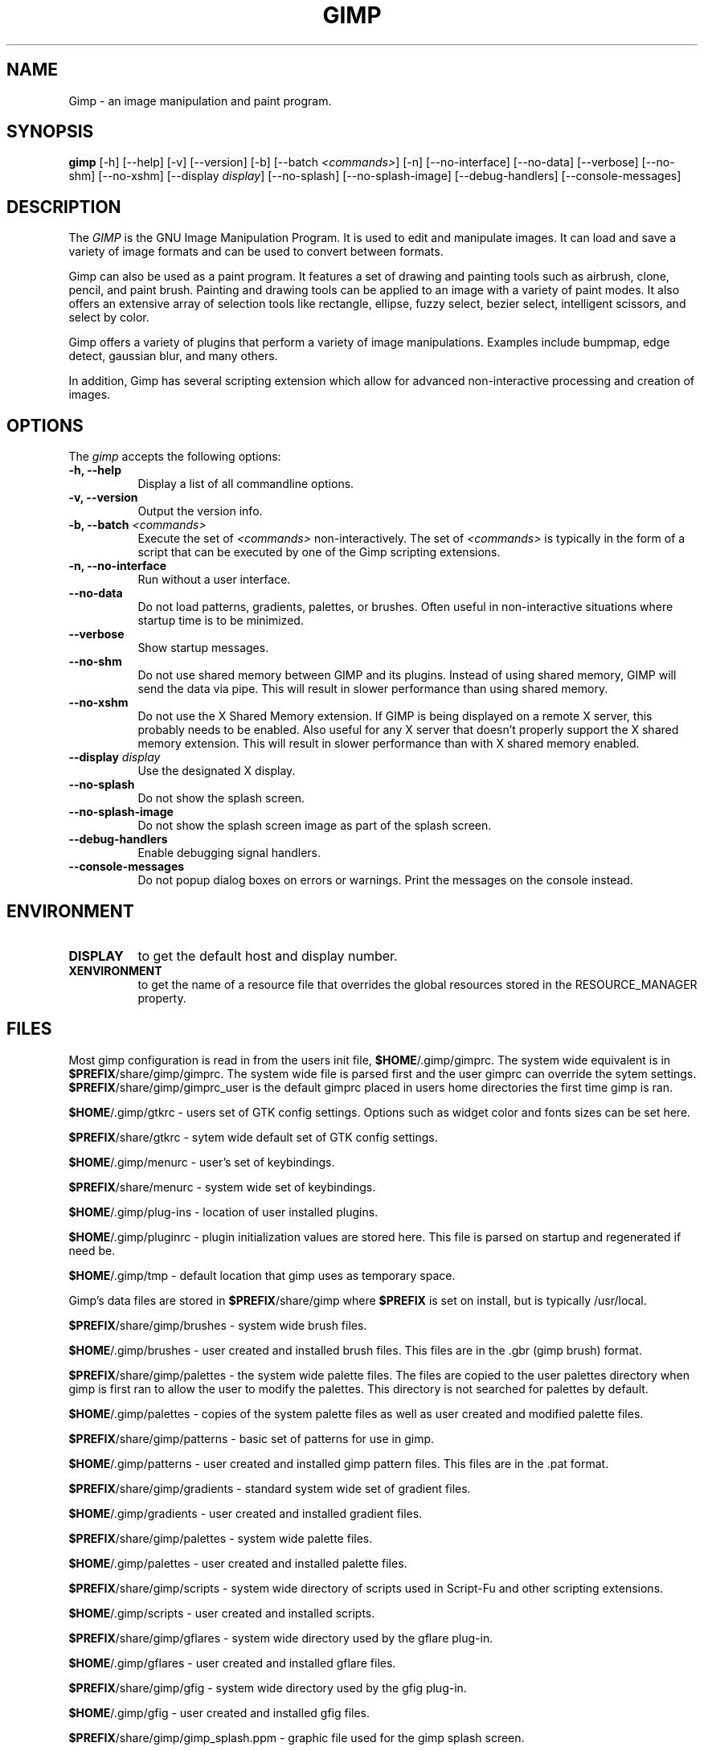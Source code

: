 .TH GIMP 1 "31 May 1998" Version 1.0
.SH NAME
Gimp - an image manipulation and paint program.
.SH SYNOPSIS
.B gimp
[\-h] [\-\-help] [-v] [\-\-version] [\-b] [\-\-batch \fI<commands>\fP] [\-n] [\-\-no\-interface]
[\-\-no\-data] [\-\-verbose] [\-\-no\-shm] [\-\-no\-xshm] [\-\-display \fIdisplay\fP]
[\-\-no\-splash] [\-\-no\-splash\-image] [\-\-debug\-handlers] [\-\-console\-messages]


.SH DESCRIPTION
.PP
The \fIGIMP\fP is the GNU Image Manipulation Program. It is used to edit and
manipulate images. It can load and save a variety of image formats and can
be used to convert between formats. 
.PP
Gimp can also be used as a paint program. It features a set of drawing and 
painting tools such as airbrush, clone, pencil, and paint brush. Painting 
and drawing tools can be applied to an image with a variety of paint modes.
It also offers an extensive array of selection tools like
rectangle, ellipse, fuzzy select, bezier select,
intelligent scissors, and select by color.  
.PP
Gimp offers a variety of plugins that perform a variety of image manipulations.
Examples include bumpmap, edge detect, gaussian blur, and many others. 
.PP
In addition, Gimp has several scripting extension which allow for advanced
non-interactive processing and creation of images. 
.SH OPTIONS
.l 
The \fIgimp\fP accepts the following options:
.TP 8
.B  \-h, \-\-help
Display a list of all commandline options.
.TP 8
.B \-v, \-\-version
Output the version info.
.TP 8
.B \-b, \-\-batch \fI<commands>\fP
Execute the set of \fI<commands>\fP non-interactively. The set
of \fI<commands>\fP is typically in the form of a script that
can be executed by one of the Gimp scripting extensions.
.TP 8
.B \-n, \-\-no-interface
Run without a user interface.
.TP 8
.B \-\-no\-data
Do not load patterns, gradients, palettes, or brushes. Often useful
in non-interactive situations where startup time is to be minimized.
.TP 8
.B \-\-verbose
Show startup messages.
.TP 8 
.B \-\-no\-shm
Do not use shared memory between GIMP and its plugins. 
Instead of using shared memory, GIMP will send the data via pipe. This
will result in slower performance than using shared memory.
.TP 8
.B \-\-no\-xshm
Do not use the X Shared Memory extension. If GIMP is being displayed
on a remote X server, this probably needs to be enabled. Also useful
for any X server that doesn't properly support the X shared memory extension.
This will result in slower performance than with X shared memory enabled.
.TP 8
.B \-\-display \fIdisplay\fP
Use the designated X display.
.TP 8
.B \-\-no\-splash
Do not show the splash screen.
.TP 8
.B \-\-no\-splash\-image
Do not show the splash screen image as part of the splash screen.
.TP 8
.B \-\-debug\-handlers
Enable debugging signal handlers.
.TP 8
.B \-\-console\-messages
Do not popup dialog boxes on errors or warnings. Print the messages on
the console instead.

.SH ENVIRONMENT
.PP
.TP 8
.B DISPLAY
to get the default host and display number.
.TP 8
.B XENVIRONMENT
to get the name of a resource file that overrides the global resources
stored in the RESOURCE_MANAGER property.
.SH FILES

Most gimp configuration is read in from the users init file,
\fB$HOME\fP/.gimp/gimprc. The system wide equivalent is in
\fB$PREFIX\fP/share/gimp/gimprc. The system wide file is parsed first
and the user gimprc can override the sytem
settings. \fB$PREFIX\fP/share/gimp/gimprc_user is the default gimprc
placed in users home directories the first time gimp is ran.

\fB$HOME\fP/.gimp/gtkrc - users set of GTK config settings. Options
such as widget color and fonts sizes can be set here.

\fB$PREFIX\fP/share/gtkrc - sytem wide default set of GTK config settings.

\fB$HOME\fP/.gimp/menurc - user's set of keybindings.

\fB$PREFIX\fP/share/menurc - system wide set of keybindings.

\fB$HOME\fP/.gimp/plug-ins - location of user installed plugins.

\fB$HOME\fP/.gimp/pluginrc - plugin initialization values are stored
here. This file is parsed on startup and regenerated if need be.

\fB$HOME\fP/.gimp/tmp - default location that gimp uses as temporary space.

Gimp's data files are stored in \fB$PREFIX\fP/share/gimp where
\fB$PREFIX\fP is set on install, but is typically /usr/local.

\fB$PREFIX\fP/share/gimp/brushes - system wide brush files.

\fB$HOME\fP/.gimp/brushes - user created and installed brush
files. This files are in the .gbr (gimp brush) format.

\fB$PREFIX\fP/share/gimp/palettes - the system wide palette files. The 
files are copied to the user palettes directory when gimp is first ran
to allow the user to modify the palettes. This directory is not searched 
for palettes by default.

\fB$HOME\fP/.gimp/palettes - copies of the system palette files as well as
user created and modified palette files.

\fB$PREFIX\fP/share/gimp/patterns - basic set of patterns for use in
gimp.

\fB$HOME\fP/.gimp/patterns - user created and installed gimp pattern
files. This files are in the .pat format.

\fB$PREFIX\fP/share/gimp/gradients - standard system wide set of
gradient files.

\fB$HOME\fP/.gimp/gradients - user created and installed gradient
files.

\fB$PREFIX\fP/share/gimp/palettes - system wide palette files.

\fB$HOME\fP/.gimp/palettes - user created and installed palette files.

\fB$PREFIX\fP/share/gimp/scripts - system wide directory of scripts
used in Script-Fu and other scripting extensions.

\fB$HOME\fP/.gimp/scripts - user created and installed scripts.

\fB$PREFIX\fP/share/gimp/gflares - system wide directory used by the gflare 
plug-in.

\fB$HOME\fP/.gimp/gflares - user created and installed gflare files.

\fB$PREFIX\fP/share/gimp/gfig - system wide directory used by the gfig 
plug-in.

\fB$HOME\fP/.gimp/gfig - user created and installed gfig files.

\fB$PREFIX\fP/share/gimp/gimp_splash.ppm - graphic file used for the
gimp splash screen.

\fB$PREFIX\fP/share/gimp/gimp_logo.ppm - graphic file used in the gimp 
about dialog.

\fB$PREFIX\fP/share/gimp/gimp_tips.txt - list of tips displayed in the 
"Tip of the Day" dialog box.




.SH SEE ALSO
.BR X (1)
.SH COPYRIGHT
Copyright \(co  1995 Spencer Kimball and Peter Mattis

Permission to use, copy, modify, and distribute this software and its
documentation for any purpose and without fee is hereby granted,
provided that the above copyright notice appear in all copies and that
both that copyright notice and this permission notice appear in
supporting documentation. 

.SH SUGGESTIONS AND BUG REPORTS
Any bugs found should be reported to the Gimp Developer mailing list
at gimp-developer@scam.xcf.berkeley.edu or you may want to make use
of the online bug-tracking system available on the web at
http://www.wilberworks.com/bugs.html.

Before reporting bugs, please check to see if the bug is mentioned 
in the FAQ's or the mailing list archive. See the section on Other 
Info for locations of these.

When reporting Gimp bugs, it is important to include a
reliable way to reproduce the bug, version number of Gimp (and
probably GTK), OS name and version, and any relevant hardware
specs. It is also very important to include as much info as possible 
about the Xserver the problem was found on including at least server 
name, the visual, and the bit depth.

If a bug is causing a crash, it is very useful if a stack trace 
can be provided. And of course, patches to rectify the bug are even
better.

.SH OTHER INFO

The canonical place to find GIMP info is at http://www.gimp.org.
Here you can find links to just about every other gimp site, tutorials, data 
sets, mailing list archives, and more.

There is also a Gimp User Manual available at 
http://www.dtek.chalmers.se/~d95olofs/manual/ that goes into much more detail 
about the interactive use of Gimp.

The latest version of Gimp and the gtk libs is always available at 
ftp://ftp.gimp.org.

.SH AUTHORS
Spencer Kimball and Peter Mattis.

With patches, fixes, plugins, extensions, scripts and more from
lots and lots of people including but not limited to 
Lauri Alanko, Shawn Amundson, John Beale, Zach Beane,
Tom Bech, Marc Bless, Edward Blevins, Roberto Boyd,
Seth Burgess, Brent Burton, Ed Connel, Andreas Dilger,
Larry Ewing, David Forsyth, Jim Geuther, Scott Goehring,
Heiko Goller, Michael Hammel, Christoph Hoegl, 
Jan Hubicka, Simon Janes, Ben Jackson, Tim Janik,
Tuomas Kuosmanen, Peter Kirchgessner, Karl LaRocca, 
Jens Lautenbacher, Laramie Leavitt, Raph Levien,
Adrian Likins, Ingo Luetkebohle, Josh MacDonald, Ed Mackey,
Marcelo Malheiros, Ian Main, Torsten Martinsen,
Federico Mena, Adam D. Moss, Shuji Narazaki,
Sven Neumann, Stephen Robert Norris, Erik Nygren,
Miles O'Neal, Jay Painter, Mike Phillips,
Raphael Quinet, James Robinson, Mike Schaeffer,
Tracy Scott, Manish Singh, Nathan Summers,
Mike Sweet, Eiichi Takamori, Tristan Tarrant,
Owen Taylor, Ian Tester, James Wang, Kris Wehner.






